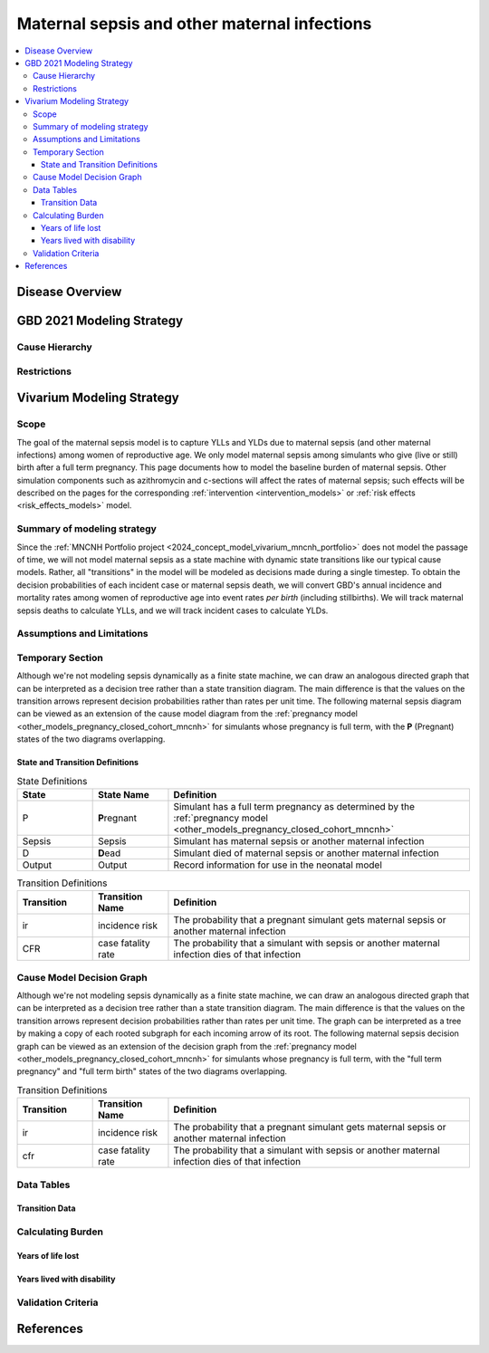 .. _2021_cause_maternal_sepsis_mncnh:

=============================================
Maternal sepsis and other maternal infections
=============================================

.. contents::
    :local:

Disease Overview
----------------

GBD 2021 Modeling Strategy
--------------------------

Cause Hierarchy
+++++++++++++++

Restrictions
++++++++++++

Vivarium Modeling Strategy
--------------------------

Scope
+++++

The goal of the maternal sepsis model is to capture YLLs and YLDs due to
maternal sepsis (and other maternal infections) among women of
reproductive age. We only model maternal sepsis among simulants who give
(live or still) birth after a full term pregnancy. This page documents
how to model the baseline burden of maternal sepsis. Other simulation
components such as azithromycin and c-sections will affect the rates of
maternal sepsis; such effects will be described on the pages for the
corresponding :ref:`intervention <intervention_models>` or :ref:`risk
effects <risk_effects_models>` model.

Summary of modeling strategy
++++++++++++++++++++++++++++

Since the :ref:`MNCNH Portfolio project
<2024_concept_model_vivarium_mncnh_portfolio>` does not model the
passage of time, we will not model maternal sepsis as a state machine
with dynamic state transitions like our typical cause models. Rather,
all "transitions" in the model will be modeled as decisions made during
a single timestep. To obtain the decision probabilities of each incident
case or maternal sepsis death, we will convert GBD's annual incidence
and mortality rates among women of reproductive age into event rates
*per birth* (including stillbirths). We will track maternal sepsis
deaths to calculate YLLs, and we will track incident cases to calculate
YLDs.

Assumptions and Limitations
+++++++++++++++++++++++++++

Temporary Section
+++++++++++++++++

Although we're not modeling sepsis dynamically as a finite state
machine, we can draw an analogous directed graph that can be interpreted
as a decision tree rather than a state transition diagram. The main
difference is that the values on the transition arrows represent
decision probabilities rather than rates per unit time. The following
maternal sepsis diagram can be viewed as an extension of the cause model
diagram from the :ref:`pregnancy model
<other_models_pregnancy_closed_cohort_mncnh>` for simulants whose
pregnancy is full term, with the **P** (Pregnant) states of the two
diagrams overlapping.

.. image:: maternal_sepsis_diagram.drawio.svg

State and Transition Definitions
""""""""""""""""""""""""""""""""

.. list-table:: State Definitions
    :widths: 5 5 20
    :header-rows: 1

    * - State
      - State Name
      - Definition
    * - P
      - **P**\regnant
      - Simulant has a full term pregnancy as determined by the
        :ref:`pregnancy model
        <other_models_pregnancy_closed_cohort_mncnh>`
    * - Sepsis
      - Sepsis
      - Simulant has maternal sepsis or another maternal infection
    * - D
      - **D**\ead
      - Simulant died of maternal sepsis or another maternal infection
    * - Output
      - Output
      - Record information for use in the neonatal model

.. list-table:: Transition Definitions
    :widths: 5 5 20
    :header-rows: 1

    * - Transition
      - Transition Name
      - Definition
    * - ir
      - incidence risk
      - The probability that a pregnant simulant gets maternal sepsis or
        another maternal infection
    * - CFR
      - case fatality rate
      - The probability that a simulant with sepsis or another maternal
        infection dies of that infection

Cause Model Decision Graph
++++++++++++++++++++++++++

Although we're not modeling sepsis dynamically as a finite state
machine, we can draw an analogous directed graph that can be interpreted
as a decision tree rather than a state transition diagram. The main
difference is that the values on the transition arrows represent
decision probabilities rather than rates per unit time. The graph can be
interpreted as a tree by making a copy of each rooted subgraph for each
incoming arrow of its root. The following maternal sepsis decision graph
can be viewed as an extension of the decision graph from the
:ref:`pregnancy model <other_models_pregnancy_closed_cohort_mncnh>` for
simulants whose pregnancy is full term, with the "full term pregnancy"
and "full term birth" states of the two diagrams overlapping.

.. graphviz::

    digraph sepsis_decisions {
        rankdir = LR;
        ftp [label="full term pregnancy\n(post intrapartum model)", style=dashed]
        ftb [label="full term\nbirth", style=dashed]

        ftp -> "parent alive"  [label = "1 - ir"]
        ftp -> sepsis [label = "ir"]
        sepsis -> "parent alive" [label = "1 - cfr"]
        sepsis -> "parent dead" [label = "cfr"]
        "parent alive" -> ftb  [label = "1", style=dashed]
        "parent dead" -> ftb  [label = "1", style=dashed]
    }

.. list-table:: Transition Definitions
    :widths: 5 5 20
    :header-rows: 1

    * - Transition
      - Transition Name
      - Definition
    * - ir
      - incidence risk
      - The probability that a pregnant simulant gets maternal sepsis or
        another maternal infection
    * - cfr
      - case fatality rate
      - The probability that a simulant with sepsis or another maternal
        infection dies of that infection

Data Tables
+++++++++++

Transition Data
"""""""""""""""

Calculating Burden
++++++++++++++++++

Years of life lost
"""""""""""""""""""

Years lived with disability
"""""""""""""""""""""""""""

Validation Criteria
+++++++++++++++++++

References
----------
